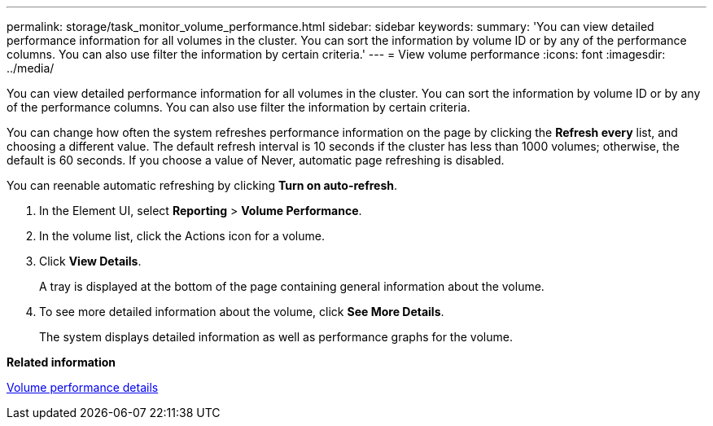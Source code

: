 ---
permalink: storage/task_monitor_volume_performance.html
sidebar: sidebar
keywords: 
summary: 'You can view detailed performance information for all volumes in the cluster. You can sort the information by volume ID or by any of the performance columns. You can also use filter the information by certain criteria.'
---
= View volume performance
:icons: font
:imagesdir: ../media/

[.lead]
You can view detailed performance information for all volumes in the cluster. You can sort the information by volume ID or by any of the performance columns. You can also use filter the information by certain criteria.

You can change how often the system refreshes performance information on the page by clicking the *Refresh every* list, and choosing a different value. The default refresh interval is 10 seconds if the cluster has less than 1000 volumes; otherwise, the default is 60 seconds. If you choose a value of Never, automatic page refreshing is disabled.

You can reenable automatic refreshing by clicking *Turn on auto-refresh*.

. In the Element UI, select *Reporting* > *Volume Performance*.
. In the volume list, click the Actions icon for a volume.
. Click *View Details*.
+
A tray is displayed at the bottom of the page containing general information about the volume.

. To see more detailed information about the volume, click *See More Details*.
+
The system displays detailed information as well as performance graphs for the volume.

*Related information*

xref:reference_monitor_volume_performance_details.adoc[Volume performance details]
